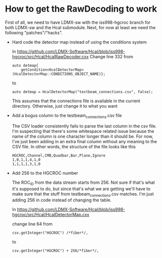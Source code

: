 * How to get the RawDecoding to work

First of all, we need to have LDMX-sw with the iss998-hgcroc branch for both
LDMX-sw and the Hcal submodule. Next, for now at least we need the following
"patches"/"hacks".

- Hard code the detector map instead of using the conditions system

  In https://github.com/LDMX-Software/Hcal/blob/iss998-hgcroc/src/Hcal/HcalRawDecoder.cxx
  Change line 332 from

  #+begin_src C++
  auto detmap{
      getCondition<HcalDetectorMap>(HcalDetectorMap::CONDITIONS_OBJECT_NAME)};
  #+end_src
  to
  #+begin_src C++
  auto detmap = HcalDetectorMap("testbeam_connections.csv", false);
  #+end_src

  This assumes that the connections file is available in the current directory. Otherwise, just change it to what you want

- Add a bogus column to the testbeam_connections.csv file

  The CSV loader consistently fails to parse the last column in the csv file.
  I'm suspecting that there's some whitespace related issue because the name of
  the column is one character longer than it should be. For now, I've just been
  adding in an extra final column without any meaning to the CSV file. In other words, the structure of the file looks like this

  #+begin_src TXT
   HGCROC,Channel,CMB,Quadbar,Bar,Plane,Ignore
   1,0,1,1,4,1,0
   1,1,1,1,3,1,0
  #+end_src

- Add 256 to the HGCROC number

  The ROC_ID from the data stream starts from 256. Not sure if that's what it's
  supposed to do, but since that's what we are getting we'll have to make sure
  that the stuff from testbeam_connections.csv matches. I'm just adding 256 in
  code instead of changing the table.

  In  https://github.com/LDMX-Software/Hcal/blob/iss998-hgcroc/src/Hcal/HcalDetectorMap.cxx

  change line 64 from
  #+begin_src C++
          csv.getInteger("HGCROC") /*fiber*/,
  #+end_src
  to
  #+begin_src C++
          csv.getInteger("HGCROC") + 256/*fiber*/,
  #+end_src
